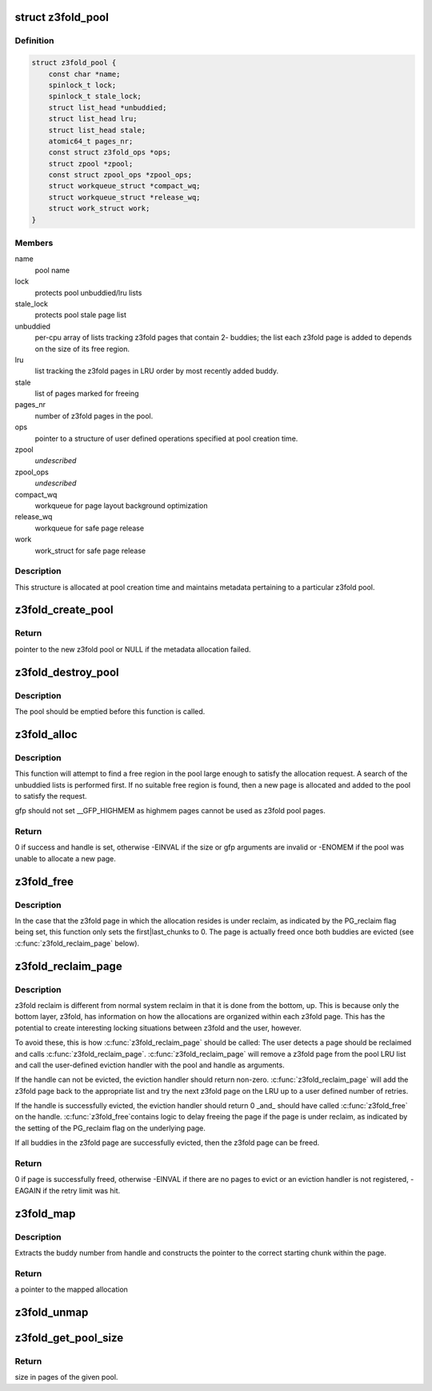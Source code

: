 .. -*- coding: utf-8; mode: rst -*-
.. src-file: mm/z3fold.c

.. _`z3fold_pool`:

struct z3fold_pool
==================

.. c:type:: struct z3fold_pool

    stores metadata for each z3fold pool

.. _`z3fold_pool.definition`:

Definition
----------

.. code-block:: c

    struct z3fold_pool {
        const char *name;
        spinlock_t lock;
        spinlock_t stale_lock;
        struct list_head *unbuddied;
        struct list_head lru;
        struct list_head stale;
        atomic64_t pages_nr;
        const struct z3fold_ops *ops;
        struct zpool *zpool;
        const struct zpool_ops *zpool_ops;
        struct workqueue_struct *compact_wq;
        struct workqueue_struct *release_wq;
        struct work_struct work;
    }

.. _`z3fold_pool.members`:

Members
-------

name
    pool name

lock
    protects pool unbuddied/lru lists

stale_lock
    protects pool stale page list

unbuddied
    per-cpu array of lists tracking z3fold pages that contain 2-
    buddies; the list each z3fold page is added to depends on
    the size of its free region.

lru
    list tracking the z3fold pages in LRU order by most recently
    added buddy.

stale
    list of pages marked for freeing

pages_nr
    number of z3fold pages in the pool.

ops
    pointer to a structure of user defined operations specified at
    pool creation time.

zpool
    *undescribed*

zpool_ops
    *undescribed*

compact_wq
    workqueue for page layout background optimization

release_wq
    workqueue for safe page release

work
    work_struct for safe page release

.. _`z3fold_pool.description`:

Description
-----------

This structure is allocated at pool creation time and maintains metadata
pertaining to a particular z3fold pool.

.. _`z3fold_create_pool`:

z3fold_create_pool
==================

.. c:function:: struct z3fold_pool *z3fold_create_pool(const char *name, gfp_t gfp, const struct z3fold_ops *ops)

    create a new z3fold pool

    :param const char \*name:
        pool name

    :param gfp_t gfp:
        gfp flags when allocating the z3fold pool structure

    :param const struct z3fold_ops \*ops:
        user-defined operations for the z3fold pool

.. _`z3fold_create_pool.return`:

Return
------

pointer to the new z3fold pool or NULL if the metadata allocation
failed.

.. _`z3fold_destroy_pool`:

z3fold_destroy_pool
===================

.. c:function:: void z3fold_destroy_pool(struct z3fold_pool *pool)

    destroys an existing z3fold pool

    :param struct z3fold_pool \*pool:
        the z3fold pool to be destroyed

.. _`z3fold_destroy_pool.description`:

Description
-----------

The pool should be emptied before this function is called.

.. _`z3fold_alloc`:

z3fold_alloc
============

.. c:function:: int z3fold_alloc(struct z3fold_pool *pool, size_t size, gfp_t gfp, unsigned long *handle)

    allocates a region of a given size

    :param struct z3fold_pool \*pool:
        z3fold pool from which to allocate

    :param size_t size:
        size in bytes of the desired allocation

    :param gfp_t gfp:
        gfp flags used if the pool needs to grow

    :param unsigned long \*handle:
        handle of the new allocation

.. _`z3fold_alloc.description`:

Description
-----------

This function will attempt to find a free region in the pool large enough to
satisfy the allocation request.  A search of the unbuddied lists is
performed first. If no suitable free region is found, then a new page is
allocated and added to the pool to satisfy the request.

gfp should not set \__GFP_HIGHMEM as highmem pages cannot be used
as z3fold pool pages.

.. _`z3fold_alloc.return`:

Return
------

0 if success and handle is set, otherwise -EINVAL if the size or
gfp arguments are invalid or -ENOMEM if the pool was unable to allocate
a new page.

.. _`z3fold_free`:

z3fold_free
===========

.. c:function:: void z3fold_free(struct z3fold_pool *pool, unsigned long handle)

    frees the allocation associated with the given handle

    :param struct z3fold_pool \*pool:
        pool in which the allocation resided

    :param unsigned long handle:
        handle associated with the allocation returned by \ :c:func:`z3fold_alloc`\ 

.. _`z3fold_free.description`:

Description
-----------

In the case that the z3fold page in which the allocation resides is under
reclaim, as indicated by the PG_reclaim flag being set, this function
only sets the first\|last_chunks to 0.  The page is actually freed
once both buddies are evicted (see \ :c:func:`z3fold_reclaim_page`\  below).

.. _`z3fold_reclaim_page`:

z3fold_reclaim_page
===================

.. c:function:: int z3fold_reclaim_page(struct z3fold_pool *pool, unsigned int retries)

    evicts allocations from a pool page and frees it

    :param struct z3fold_pool \*pool:
        pool from which a page will attempt to be evicted

    :param unsigned int retries:
        *undescribed*

.. _`z3fold_reclaim_page.description`:

Description
-----------

z3fold reclaim is different from normal system reclaim in that it is done
from the bottom, up. This is because only the bottom layer, z3fold, has
information on how the allocations are organized within each z3fold page.
This has the potential to create interesting locking situations between
z3fold and the user, however.

To avoid these, this is how \ :c:func:`z3fold_reclaim_page`\  should be called:
The user detects a page should be reclaimed and calls \ :c:func:`z3fold_reclaim_page`\ .
\ :c:func:`z3fold_reclaim_page`\  will remove a z3fold page from the pool LRU list and
call the user-defined eviction handler with the pool and handle as
arguments.

If the handle can not be evicted, the eviction handler should return
non-zero. \ :c:func:`z3fold_reclaim_page`\  will add the z3fold page back to the
appropriate list and try the next z3fold page on the LRU up to
a user defined number of retries.

If the handle is successfully evicted, the eviction handler should
return 0 \_and\_ should have called \ :c:func:`z3fold_free`\  on the handle. \ :c:func:`z3fold_free`\ 
contains logic to delay freeing the page if the page is under reclaim,
as indicated by the setting of the PG_reclaim flag on the underlying page.

If all buddies in the z3fold page are successfully evicted, then the
z3fold page can be freed.

.. _`z3fold_reclaim_page.return`:

Return
------

0 if page is successfully freed, otherwise -EINVAL if there are
no pages to evict or an eviction handler is not registered, -EAGAIN if
the retry limit was hit.

.. _`z3fold_map`:

z3fold_map
==========

.. c:function:: void *z3fold_map(struct z3fold_pool *pool, unsigned long handle)

    maps the allocation associated with the given handle

    :param struct z3fold_pool \*pool:
        pool in which the allocation resides

    :param unsigned long handle:
        handle associated with the allocation to be mapped

.. _`z3fold_map.description`:

Description
-----------

Extracts the buddy number from handle and constructs the pointer to the
correct starting chunk within the page.

.. _`z3fold_map.return`:

Return
------

a pointer to the mapped allocation

.. _`z3fold_unmap`:

z3fold_unmap
============

.. c:function:: void z3fold_unmap(struct z3fold_pool *pool, unsigned long handle)

    unmaps the allocation associated with the given handle

    :param struct z3fold_pool \*pool:
        pool in which the allocation resides

    :param unsigned long handle:
        handle associated with the allocation to be unmapped

.. _`z3fold_get_pool_size`:

z3fold_get_pool_size
====================

.. c:function:: u64 z3fold_get_pool_size(struct z3fold_pool *pool)

    gets the z3fold pool size in pages

    :param struct z3fold_pool \*pool:
        pool whose size is being queried

.. _`z3fold_get_pool_size.return`:

Return
------

size in pages of the given pool.

.. This file was automatic generated / don't edit.

